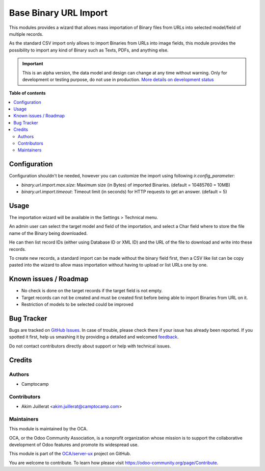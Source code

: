 ======================
Base Binary URL Import
======================

.. !!!!!!!!!!!!!!!!!!!!!!!!!!!!!!!!!!!!!!!!!!!!!!!!!!!!
   !! This file is generated by oca-gen-addon-readme !!
   !! changes will be overwritten.                   !!
   !!!!!!!!!!!!!!!!!!!!!!!!!!!!!!!!!!!!!!!!!!!!!!!!!!!!

.. |badge1| image:: https://img.shields.io/badge/maturity-Alpha-red.png
    :target: https://odoo-community.org/page/development-status
    :alt: Alpha
.. |badge2| image:: https://img.shields.io/badge/licence-AGPL--3-blue.png
    :target: http://www.gnu.org/licenses/agpl-3.0-standalone.html
    :alt: License: AGPL-3
.. |badge3| image:: https://img.shields.io/badge/github-OCA%2Fserver--ux-lightgray.png?logo=github
    :target: https://github.com/OCA/server-ux/tree/13.0/base_binary_url_import
    :alt: OCA/server-ux
.. |badge4| image:: https://img.shields.io/badge/weblate-Translate%20me-F47D42.png
    :target: https://translation.odoo-community.org/projects/server-ux-13-0/server-ux-13-0-base_binary_url_import
    :alt: Translate me on Weblate
.. |badge5| image:: https://img.shields.io/badge/runbot-Try%20me-875A7B.png
    :target: https://runbot.odoo-community.org/runbot/250/13.0
    :alt: Try me on Runbot

|badge1| |badge2| |badge3| |badge4| |badge5| 

This modules provides a wizard that allows mass importation of Binary files
from URLs into selected model/field of multiple records.

As the standard CSV import only allows to import Binaries from URLs into image
fields, this module provides the possibility to import any kind of Binary such
as Texts, PDFs, and anything else.

.. IMPORTANT::
   This is an alpha version, the data model and design can change at any time without warning.
   Only for development or testing purpose, do not use in production.
   `More details on development status <https://odoo-community.org/page/development-status>`_

**Table of contents**

.. contents::
   :local:

Configuration
=============

Configuration shouldn't be needed, however you can customize the import using
following `ir.config_parameter`:

* `binary.url.import.max.size`: Maximum size (in Bytes) of imported Binaries.
  (default = 10485760 = 10MB)

* `binary.url.import.timeout`: Timeout limit (in seconds) for HTTP requests to
  get an answer.
  (default = 5)

Usage
=====

The importation wizard will be available in the Settings > Technical menu.

An admin user can select the target model and field of the importation, and
select a Char field where to store the file name of the Binary being downloaded.

He can then list record IDs (either using Database ID or XML ID) and the URL
of the file to download and write into these records.

To create new records, a standard import can be made without the binary field first,
then a CSV like list can be copy pasted into the wizard to allow mass importation
without having to upload or list URLs one by one.

Known issues / Roadmap
======================

* No check is done on the target records if the target field is not empty.
* Target records can not be created and must be created first before being
  able to import Binaries from URL on it.
* Restriction of models to be selected could be improved

Bug Tracker
===========

Bugs are tracked on `GitHub Issues <https://github.com/OCA/server-ux/issues>`_.
In case of trouble, please check there if your issue has already been reported.
If you spotted it first, help us smashing it by providing a detailed and welcomed
`feedback <https://github.com/OCA/server-ux/issues/new?body=module:%20base_binary_url_import%0Aversion:%2013.0%0A%0A**Steps%20to%20reproduce**%0A-%20...%0A%0A**Current%20behavior**%0A%0A**Expected%20behavior**>`_.

Do not contact contributors directly about support or help with technical issues.

Credits
=======

Authors
~~~~~~~

* Camptocamp

Contributors
~~~~~~~~~~~~

* Akim Juillerat <akim.juillerat@camptocamp.com>

Maintainers
~~~~~~~~~~~

This module is maintained by the OCA.

.. image:: https://odoo-community.org/logo.png
   :alt: Odoo Community Association
   :target: https://odoo-community.org

OCA, or the Odoo Community Association, is a nonprofit organization whose
mission is to support the collaborative development of Odoo features and
promote its widespread use.

This module is part of the `OCA/server-ux <https://github.com/OCA/server-ux/tree/13.0/base_binary_url_import>`_ project on GitHub.

You are welcome to contribute. To learn how please visit https://odoo-community.org/page/Contribute.
